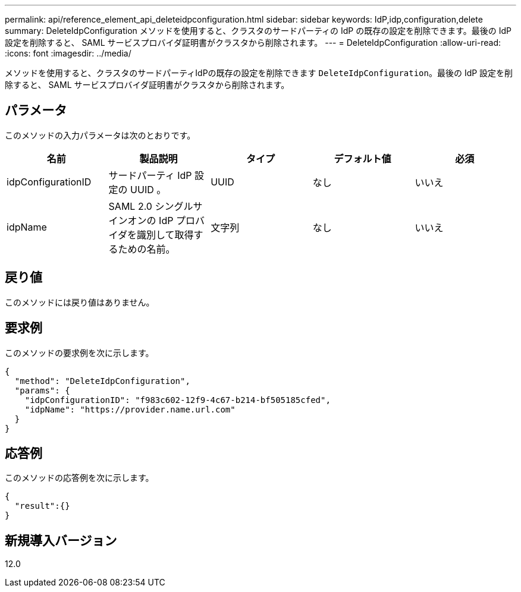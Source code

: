---
permalink: api/reference_element_api_deleteidpconfiguration.html 
sidebar: sidebar 
keywords: IdP,idp,configuration,delete 
summary: DeleteIdpConfiguration メソッドを使用すると、クラスタのサードパーティの IdP の既存の設定を削除できます。最後の IdP 設定を削除すると、 SAML サービスプロバイダ証明書がクラスタから削除されます。 
---
= DeleteIdpConfiguration
:allow-uri-read: 
:icons: font
:imagesdir: ../media/


[role="lead"]
メソッドを使用すると、クラスタのサードパーティIdPの既存の設定を削除できます `DeleteIdpConfiguration`。最後の IdP 設定を削除すると、 SAML サービスプロバイダ証明書がクラスタから削除されます。



== パラメータ

このメソッドの入力パラメータは次のとおりです。

|===
| 名前 | 製品説明 | タイプ | デフォルト値 | 必須 


 a| 
idpConfigurationID
 a| 
サードパーティ IdP 設定の UUID 。
 a| 
UUID
 a| 
なし
 a| 
いいえ



 a| 
idpName
 a| 
SAML 2.0 シングルサインオンの IdP プロバイダを識別して取得するための名前。
 a| 
文字列
 a| 
なし
 a| 
いいえ

|===


== 戻り値

このメソッドには戻り値はありません。



== 要求例

このメソッドの要求例を次に示します。

[listing]
----
{
  "method": "DeleteIdpConfiguration",
  "params": {
    "idpConfigurationID": "f983c602-12f9-4c67-b214-bf505185cfed",
    "idpName": "https://provider.name.url.com"
  }
}
----


== 応答例

このメソッドの応答例を次に示します。

[listing]
----
{
  "result":{}
}
----


== 新規導入バージョン

12.0
